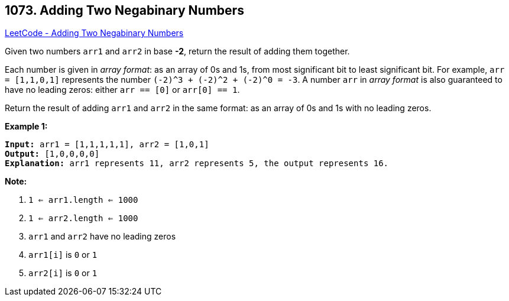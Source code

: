 == 1073. Adding Two Negabinary Numbers

https://leetcode.com/problems/adding-two-negabinary-numbers/[LeetCode - Adding Two Negabinary Numbers]

Given two numbers `arr1` and `arr2` in base *-2*, return the result of adding them together.

Each number is given in _array format_:  as an array of 0s and 1s, from most significant bit to least significant bit.  For example, `arr = [1,1,0,1]` represents the number `(-2)^3 + (-2)^2 + (-2)^0 = -3`.  A number `arr` in _array format_ is also guaranteed to have no leading zeros: either `arr == [0]` or `arr[0] == 1`.

Return the result of adding `arr1` and `arr2` in the same format: as an array of 0s and 1s with no leading zeros.

 

*Example 1:*

[subs="verbatim,quotes,macros"]
----
*Input:* arr1 = [1,1,1,1,1], arr2 = [1,0,1]
*Output:* [1,0,0,0,0]
*Explanation:* arr1 represents 11, arr2 represents 5, the output represents 16.
----

 

*Note:*


. `1 <= arr1.length <= 1000`
. `1 <= arr2.length <= 1000`
. `arr1` and `arr2` have no leading zeros
. `arr1[i]` is `0` or `1`
. `arr2[i]` is `0` or `1`


